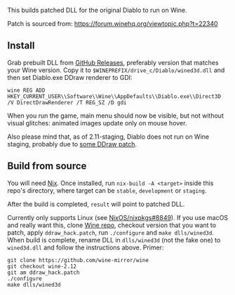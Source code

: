 This builds patched DLL for the original Diablo to run on Wine.

Patch is sourced from: https://forum.winehq.org/viewtopic.php?t=22340

** Install

Grab prebuilt DLL from [[https://github.com/yegortimoshenko/wined3d.dll/releases][GitHub Releases]], preferably version that matches your
Wine version. Copy it to ~$WINEPREFIX/drive_c/Diablo/wined3d.dll~ and then
set Diablo.exe DDraw renderer to GDI:

: wine REG ADD HKEY_CURRENT_USER\\Software\\Wine\\AppDefaults\\Diablo.exe\\Direct3D /V DirectDrawRenderer /T REG_SZ /D gdi

When you run the game, main menu should now be visible, but not without visual
glitches: animated images update only on mouse hover.

Also please mind that, as of 2.11-staging, Diablo does not run on Wine staging,
probably due to [[https://github.com/wine-compholio/wine-staging/tree/v2.21/patches][some DDraw patch]].

** Build from source

You will need [[https://nixos.org/nix/][Nix]]. Once installed, run ~nix-build -A <target>~ inside this
repo's directory, where target can be ~stable~, ~development~ or ~staging~.

After the build is completed, ~result~ will point to patched DLL.

Currently only supports Linux (see [[https://github.com/NixOS/nixpkgs/issues/8849][NixOS/nixpkgs#8849]]). If you use macOS and
really want this, clone [[https://github.com/wine-mirror/wine][Wine repo]], checkout version that you want to patch,
apply ~ddraw_hack.patch~, run ~./configure~ and ~make dlls/wined3d~. When build
is complete, rename DLL in ~dlls/wined3d~ (not the fake one) to ~wined3d.dll~
and follow the instructions above. Primer:

: git clone https://github.com/wine-mirror/wine
: git checkout wine-2.12
: git am ddraw_hack.patch
: ./configure
: make dlls/wined3d

